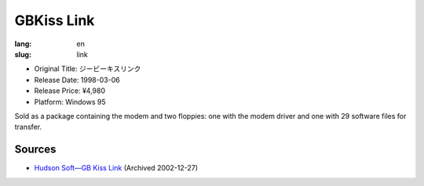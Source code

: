 GBKiss Link
===========

:lang: en
:slug: link

* Original Title: ジービーキスリンク
* Release Date: 1998-03-06
* Release Price: ¥4,980
* Platform: Windows 95

Sold as a package containing the modem and two floppies: one with the modem driver and one with 29 software files for transfer.

Sources
-------

* `Hudson Soft—GB Kiss Link <https://web.archive.org/web/20021227013419/http://www.hudson.co.jp/corp/news/bn1998/gbkl.html>`_ (Archived 2002-12-27)
